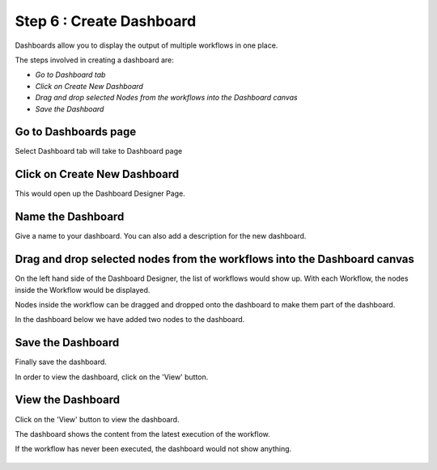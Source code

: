 Step 6 : Create Dashboard
------------------

Dashboards allow you to display the output of multiple workflows in one place.

The steps involved in creating a dashboard are:

- *Go to Dashboard tab*
- *Click on Create New Dashboard*
- *Drag and drop selected Nodes from the workflows into the Dashboard canvas*
- *Save the Dashboard*



Go to Dashboards page
=====================

Select Dashboard tab will take to Dashboard page

.. figure:: ../_assets/tutorials/quickstart/11.PNG
   :alt: Dashboard
   :align: center
   
Click on Create New Dashboard
=============================

This would open up the Dashboard Designer Page.


.. figure:: ../_assets/tutorials/quickstart/12.PNG
   :alt: Dashboard
   :align: center
   
   
Name the Dashboard
==================

Give a name to your dashboard. You can also add a description for the new dashboard.


Drag and drop selected nodes from the workflows into the Dashboard canvas
===================================

On the left hand side of the Dashboard Designer, the list of workflows would show up. With each Workflow, the nodes inside the Workflow would be displayed.

Nodes inside the workflow can be dragged and dropped onto the dashboard to make them part of the dashboard.

In the dashboard below we have added two nodes to the dashboard.

.. figure:: ../_assets/tutorials/quickstart/13.PNG
   :alt: Dashboard
   :align: center
   


Save the Dashboard
==================

Finally save the dashboard.

In order to view the dashboard, click on the 'View' button.
 
 
View the Dashboard
==================

Click on the  'View' button to view the dashboard.

The dashboard shows the content from the latest execution of the workflow.

If the workflow has never been executed, the dashboard would not show anything.


.. figure:: ../_assets/tutorials/quickstart/14.PNG
   :alt: Dashboard
   :align: center
   
 
 
 
 



